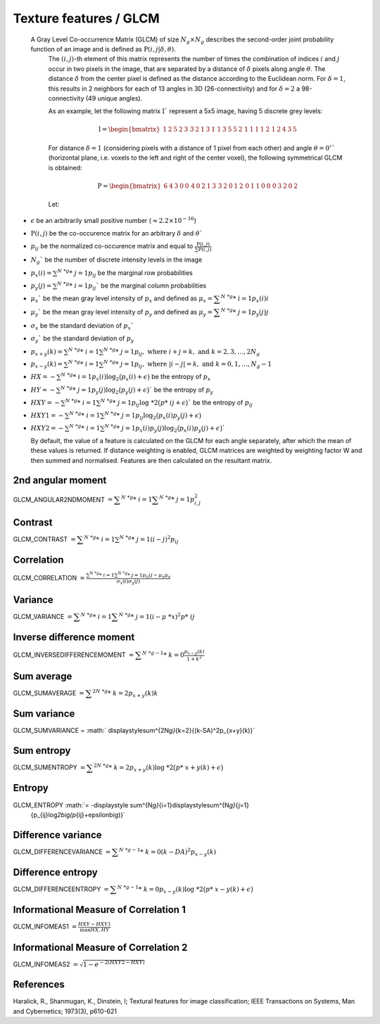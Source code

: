 
Texture features / GLCM
=======================

 A Gray Level Co-occurrence Matrix (GLCM) of size :math:`N_g \times N_g` describes the second-order joint probability function of an image and is defined as :math:`\textbf{P}(i,j|\delta,\theta)`.
  The :math:`(i,j)`-th element of this matrix represents the number of times the combination of
  indices :math:`i` and :math:`j` occur in two pixels in the image, that are separated by a distance of :math:`\delta`
  pixels along angle :math:`\theta`.
  The distance :math:`\delta` from the center pixel is defined as the distance according to the Euclidean norm.
  For :math:`\delta=1`, this results in 2 neighbors for each of 13 angles in 3D (26-connectivity) and for
  :math:`\delta=2` a 98-connectivity (49 unique angles).

  As an example, let the following matrix :math:`\textbf{I}`` represent a 5x5 image, having 5 discrete
  grey levels:

  .. math::

     \textbf{I} = \begin{bmatrix}
     1 & 2 & 5 & 2 & 3\
     3 & 2 & 1 & 3 & 1\
     1 & 3 & 5 & 5 & 2\
     1 & 1 & 1 & 1 & 2\
     1 & 2 & 4 & 3 & 5 \end{bmatrix}


  For distance :math:`\delta = 1` (considering pixels with a distance of 1 pixel from each other)
  and angle :math:`\theta=0^\circ`` (horizontal plane, i.e. voxels to the left and right of the center voxel),
  the following symmetrical GLCM is obtained:

  .. math::

     \textbf{P} = \begin{bmatrix}
     6 & 4 & 3 & 0 & 0\
     4 & 0 & 2 & 1 & 3\
     3 & 2 & 0 & 1 & 2\
     0 & 1 & 1 & 0 & 0\
     0 & 3 & 2 & 0 & 2 \end{bmatrix}


  Let:

* :math:`\epsilon` be an arbitrarily small positive number (:math:`\approx 2.2\times10^{-16}`)
* :math:`\textbf{P}(i,j)` be the co-occurence matrix for an arbitrary :math:`\delta` and :math:`\theta``
* :math:`p_{ij}` be the normalized co-occurence matrix and equal to
  :math:`\frac{\textbf{P}(i,j)}{\sum{\textbf{P}(i,j)}}`
* :math:`N_g`` be the number of discrete intensity levels in the image
* :math:`p_x(i) = \sum^{N\ *g}*\ {j=1}{p_{ij}}` be the marginal row probabilities
* :math:`p_y(j) = \sum^{N\ *g}*\ {i=1}{p_{ij}}`` be the marginal column probabilities
* :math:`\mu_x`` be the mean gray level intensity of :math:`p_x` and defined as
  :math:`\mu_x = \displaystyle\sum^{N\ *g}*\ {i=1}{p_x(i)i}`
* :math:`\mu_y`` be the mean gray level intensity of :math:`p_y` and defined as
  :math:`\mu_y = \displaystyle\sum^{N\ *g}*\ {j=1}{p_y(j)j}`
* :math:`\sigma_x` be the standard deviation of :math:`p_x``
* :math:`\sigma_y`` be the standard deviation of :math:`p_y`
* :math:`p_{x+y}(k) = \sum^{N\ *g}*\ {i=1}\sum^{N\ *g}*\ {j=1}{p_{ij}},\text{ where }i+j=k,\text{ and }k=2,3,\dots,2N_g`
* :math:`p_{x-y}(k) = \sum^{N\ *g}*\ {i=1}\sum^{N\ *g}*\ {j=1}{p_{ij}},\text{ where }|i-j|=k,\text{ and }k=0,1,\dots,N_g-1`
* :math:`HX =  -\sum^{N\ *g}*\ {i=1}{p_x(i)\log_2\big(p_x(i)+\epsilon\big)}` be the entropy of :math:`p_x`
* :math:`HY =  -\sum^{N\ *g}*\ {j=1}{p_y(j)\log_2\big(p_y(j)+\epsilon\big)}`` be the entropy of :math:`p_y`
* :math:`HXY =  -\sum^{N\ *g}*\ {i=1}\sum^{N\ *g}*\ {j=1}{p_{ij}\log\ *2\big(p*\ {ij}+\epsilon\big)}`` be the entropy of
  :math:`p_{ij}`
* :math:`HXY1 =  -\sum^{N\ *g}*\ {i=1}\sum^{N\ *g}*\ {j=1}{p_{ij}\log_2\big(p_x(i)p_y(j)+\epsilon\big)}`
* 
  :math:`HXY2 =  -\sum^{N\ *g}*\ {i=1}\sum^{N\ *g}*\ {j=1}{p_x(i)p_y(j)\log_2\big(p_x(i)p_y(j)+\epsilon\big)}``

  By default, the value of a feature is calculated on the GLCM for each angle separately, after which the mean of these
  values is returned. If distance weighting is enabled, GLCM matrices are weighted by weighting factor W and
  then summed and normalised. Features are then calculated on the resultant matrix.

2nd angular moment
------------------

GLCM_ANGULAR2NDMOMENT :math:`= \displaystyle \sum^{N\ *g}*\ {i=1}\displaystyle\sum^{N\ *g}*\ {j=1}{p_{i,j}^2}`

Contrast
--------

GLCM_CONTRAST :math:`=\displaystyle \sum^{N\ *g}*\ {i=1}\sum^{N\ *g}*\ {j=1}{(i-j)^2p_{ij}}`

Correlation
-----------

GLCM_CORRELATION :math:`=\displaystyle \frac{\sum^{N\ *g}*\ {i=1}\sum^{N\ *g}*\ {j=1}{p_{ij}ij-\mu_x\mu_y}}{\sigma_x(i)\sigma_y(j)}`

Variance
--------

GLCM_VARIANCE :math:`= \displaystyle\sum^{N\ *g}*\ {i=1}\displaystyle\sum^{N\ *g}*\ {j=1}{(i-\mu\ *x)^2p*\ {ij}}`

Inverse difference moment
-------------------------

GLCM_INVERSEDIFFERENCEMOMENT :math:`= \displaystyle\sum^{N\ *g-1}*\ {k=0}{\frac{p_{x-y}(k)}{1+k^2}}`


Sum average
-----------

GLCM_SUMAVERAGE :math:`= \displaystyle\sum^{2N\ *g}*\ {k=2}{p_{x+y}(k)k}`

Sum variance
------------

GLCM_SUMVARIANCE = :math:` \displaystyle\sum^{2N\ *g}*\ {k=2}{(k-SA)^2p_{x+y}(k)}`

Sum entropy
-----------

GLCM_SUMENTROPY :math:`= \displaystyle\sum^{2N\ *g}*\ {k=2}{p_{x+y}(k)\log\ *2\big(p*\ {x+y}(k)+\epsilon\big)}`

Entropy
-------

GLCM_ENTROPY :math:`= -\displaystyle \sum^{N\ *g}*\ {i=1}\displaystyle\sum^{N\ *g}*\ {j=1}
      {p_{ij}\log\ *2\big(p*\ {ij}+\epsilon\big)}`

Difference variance
-------------------

GLCM_DIFFERENCEVARIANCE :math:`= \displaystyle\sum^{N\ *g-1}*\ {k=0}{(k-DA)^2p_{x-y}(k)}`

Difference entropy
------------------

GLCM_DIFFERENCEENTROPY :math:`= \displaystyle\sum^{N\ *g-1}*\ {k=0}{p_{x-y}(k)\log\ *2\big(p*\ {x-y}(k)+\epsilon\big)}`

Informational Measure of Correlation 1
--------------------------------------

GLCM_INFOMEAS1 :math:`= \displaystyle\frac{HXY-HXY1}{\max{HX,HY}}`

Informational Measure of Correlation 2
--------------------------------------

GLCM_INFOMEAS2 :math:`= \displaystyle\sqrt{1-e^{-2(HXY2-HXY)}}`

References
----------

Haralick, R., Shanmugan, K., Dinstein, I; Textural features for image classification; IEEE Transactions on Systems, Man and Cybernetics; 1973(3), p610-621
